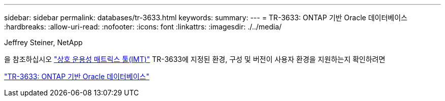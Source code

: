 ---
sidebar: sidebar 
permalink: databases/tr-3633.html 
keywords:  
summary:  
---
= TR-3633: ONTAP 기반 Oracle 데이터베이스
:hardbreaks:
:allow-uri-read: 
:nofooter: 
:icons: font
:linkattrs: 
:imagesdir: ./../media/


Jeffrey Steiner, NetApp

을 참조하십시오 link:https://imt.netapp.com/matrix/#welcome["상호 운용성 매트릭스 툴(IMT)"^] TR-3633에 지정된 환경, 구성 및 버전이 사용자 환경을 지원하는지 확인하려면

link:https://www.netapp.com/pdf.html?item=/media/8744-tr3633.pdf["TR-3633: ONTAP 기반 Oracle 데이터베이스"^]
